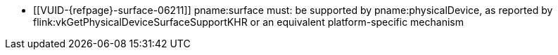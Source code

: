 // Copyright 2019-2025 The Khronos Group Inc.
//
// SPDX-License-Identifier: CC-BY-4.0

// Common Valid Usage
// Common to all VkPhysicalDevice commands accepting a VkSurfaceKHR param

  * [[VUID-{refpage}-surface-06211]]
    pname:surface must: be supported by pname:physicalDevice, as reported by
    flink:vkGetPhysicalDeviceSurfaceSupportKHR or an equivalent
    platform-specific mechanism

// Common Valid Usage
